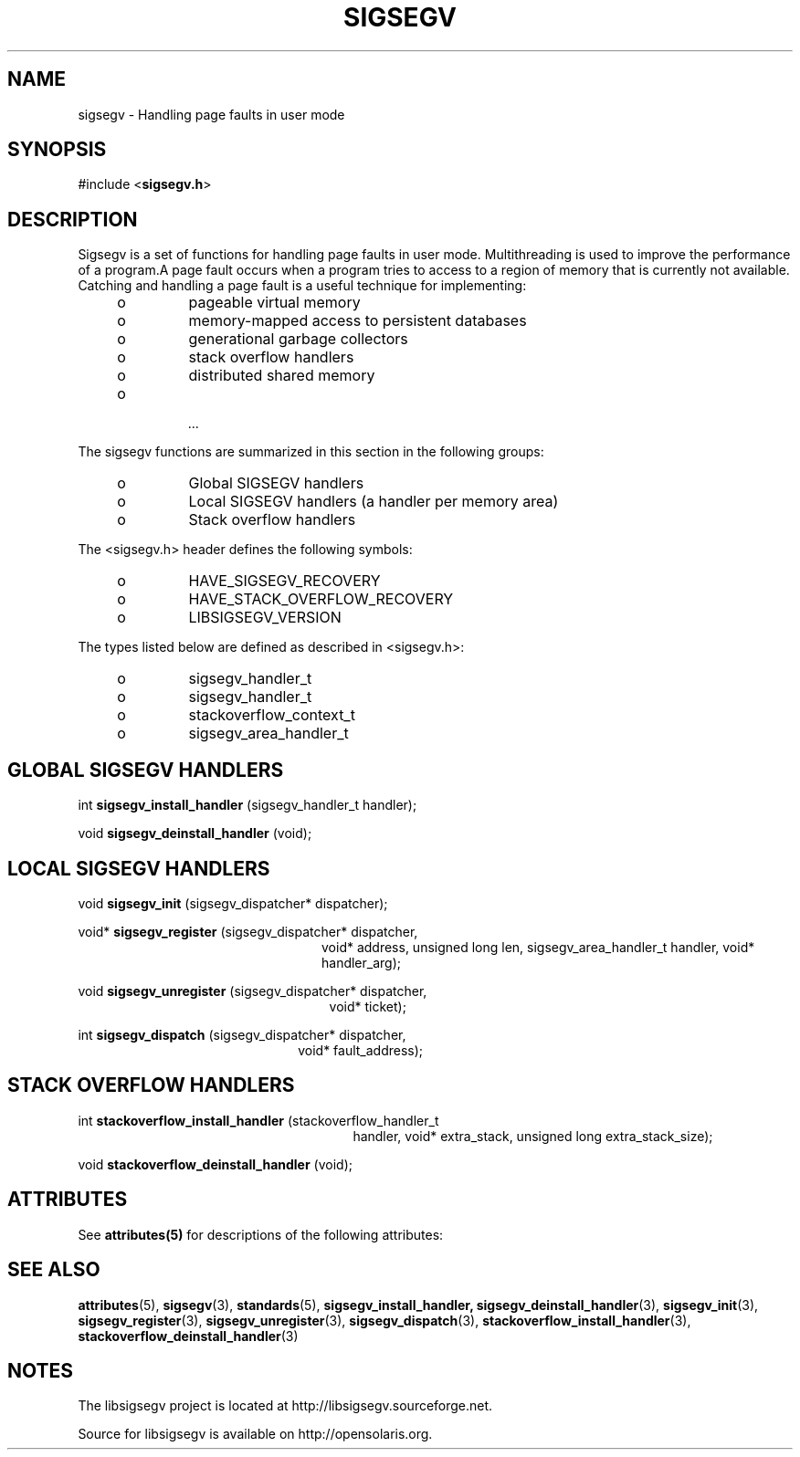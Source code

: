 '\" te
.\"
.\" CDDL HEADER START
.\"
.\" The contents of this file are subject to the terms of the
.\" Common Development and Distribution License (the "License").
.\" You may not use this file except in compliance with the License.
.\"
.\" You can obtain a copy of the license at usr/src/OPENSOLARIS.LICENSE
.\" or http://www.opensolaris.org/os/licensing.
.\" See the License for the specific language governing permissions
.\" and limitations under the License.
.\"
.\" When distributing Covered Code, include this CDDL HEADER in each
.\" file and include the License file at usr/src/OPENSOLARIS.LICENSE.
.\" If applicable, add the following below this CDDL HEADER, with the
.\" fields enclosed by brackets "[]" replaced with your own identifying
.\" information: Portions Copyright [yyyy] [name of copyright owner]
.\"
.\" CDDL HEADER END
.\"
.\" Copyright (c) 2010, 2011, Oracle and/or its affiliates. All rights reserved.
.\"
.\"
.TH SIGSEGV 3 "13 Jan 2009" "SunOS 5.11"
.SH NAME
sigsegv  \-  Handling page faults in user mode
.sp
.SH SYNOPSIS
.sp
#include <\fBsigsegv.h\fR>
.sp
.SH DESCRIPTION
.sp
.LP
Sigsegv is a set of functions for handling page faults in user mode. Multithreading is used to improve the performance of a program.A page fault occurs when a program tries to access to a region of memory that is currently not available. Catching and handling a page fault is a useful technique for implementing:
.RS +4
.TP
.ie t \(bu
.el o
pageable virtual memory
.RE
.RS +4
.TP
.ie t \(bu
.el o
memory-mapped access to persistent databases
.RE
.RS +4
.TP
.ie t \(bu
.el o
generational garbage collectors
.RE
.RS +4
.TP
.ie t \(bu
.el o
stack overflow handlers
.RE
.RS +4
.TP
.ie t \(bu
.el o
distributed shared memory
.RE
.RS +4
.TP
.ie t \(bu
.el o
 ...
.RE
.sp
.LP  
The sigsegv functions are summarized in this section in the following
groups:
.sp
.RS +4
.TP
.ie t \(bu
.el o  
Global SIGSEGV handlers
.RE
.RS +4
.TP
.ie t \(bu
.el o
Local SIGSEGV handlers (a handler per memory area)
.RE
.RS +4
.TP
.ie t \(bu
.el o
Stack overflow handlers
.RE
.sp
.LP
The <sigsegv.h> header defines the following symbols:
.sp
.RS +4
.TP
.ie t \(bu
.el o
HAVE_SIGSEGV_RECOVERY
.RE
.RS +4
.TP
.ie t \(bu
.el o
HAVE_STACK_OVERFLOW_RECOVERY
.RE
.RS +4
.TP
.ie t \(bu
.el o
LIBSIGSEGV_VERSION
.RE
.sp
.LP
The types listed below are defined as described in <sigsegv.h>:
.RS +4
.TP
.ie t \(bu
.el o
sigsegv_handler_t
.RE
.RS +4
.TP
.ie t \(bu
.el o
sigsegv_handler_t
.RE
.RS +4
.TP
.ie t \(bu
.el o
stackoverflow_context_t
.RE
.RS +4
.TP
.ie t \(bu
.el o
sigsegv_area_handler_t
.RE
.sp
.SH GLOBAL SIGSEGV HANDLERS
.sp
int \fBsigsegv_install_handler\fR (sigsegv_handler_t handler);
.sp
void \fBsigsegv_deinstall_handler\fR (void);
.sp
.SH LOCAL SIGSEGV HANDLERS
.sp
void \fBsigsegv_init\fR (sigsegv_dispatcher* dispatcher);
.sp
void* \fBsigsegv_register\fR (sigsegv_dispatcher* dispatcher,
.RS +24
void* address, unsigned long len, 
sigsegv_area_handler_t handler,
void* handler_arg);
.RE
.sp
void \fBsigsegv_unregister\fR (sigsegv_dispatcher* dispatcher, 
.RS +25
void* ticket);
.RE
.sp
int \fBsigsegv_dispatch\fR (sigsegv_dispatcher* dispatcher, 
.RS +22
void* fault_address);
.RE
.sp
.SH STACK OVERFLOW HANDLERS
.sp
int \fBstackoverflow_install_handler\fR (stackoverflow_handler_t
.RS +27
handler, void* extra_stack,
unsigned long extra_stack_size);
.RE
.sp
void \fBstackoverflow_deinstall_handler\fR (void);
.sp
.SH ATTRIBUTES
See
.BR attributes(5)
for descriptions of the  following  attributes:
.sp
.TS
tab() box;
cw(2.75i) |cw(2.75i) 
lw(2.75i) |lw(2.75i) 
.
ATTRIBUTE TYPEATTRIBUTE VALUE
_
Availabilitylibrary/libsigsegv
_
Interface StabilityUncommitted
_
StandardSee \fBstandards\fR(5).
.TE

.SH SEE ALSO
.sp
.LP
\fBattributes\fR(5), \fBsigsegv\fR(3), \fBstandards\fR(5), \fBsigsegv_install_handler, \fBsigsegv_deinstall_handler\fR(3), \fBsigsegv_init\fR(3), \fBsigsegv_register\fR(3), \fBsigsegv_unregister\fR(3), \fBsigsegv_dispatch\fR(3), \fBstackoverflow_install_handler\fR(3), \fBstackoverflow_deinstall_handler\fR(3)

.SH NOTES
The libsigsegv project is located at http://libsigsegv.sourceforge.net.
.sp
Source for libsigsegv is available on http://opensolaris.org.
